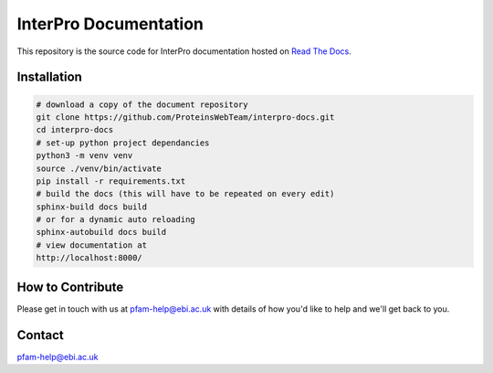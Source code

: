 ######################
InterPro Documentation
######################

This repository is the source code for InterPro documentation hosted on  `Read The Docs <https://interpro-documentation.readthedocs.io/en/latest/>`_.

************
Installation
************

.. code-block:: bash

  # download a copy of the document repository
  git clone https://github.com/ProteinsWebTeam/interpro-docs.git
  cd interpro-docs
  # set-up python project dependancies
  python3 -m venv venv
  source ./venv/bin/activate
  pip install -r requirements.txt
  # build the docs (this will have to be repeated on every edit)
  sphinx-build docs build
  # or for a dynamic auto reloading
  sphinx-autobuild docs build
  # view documentation at
  http://localhost:8000/


*****************
How to Contribute
*****************

Please get in touch with us at pfam-help@ebi.ac.uk with details of how you'd like to help and we'll get back to you.

*******
Contact
*******

pfam-help@ebi.ac.uk
